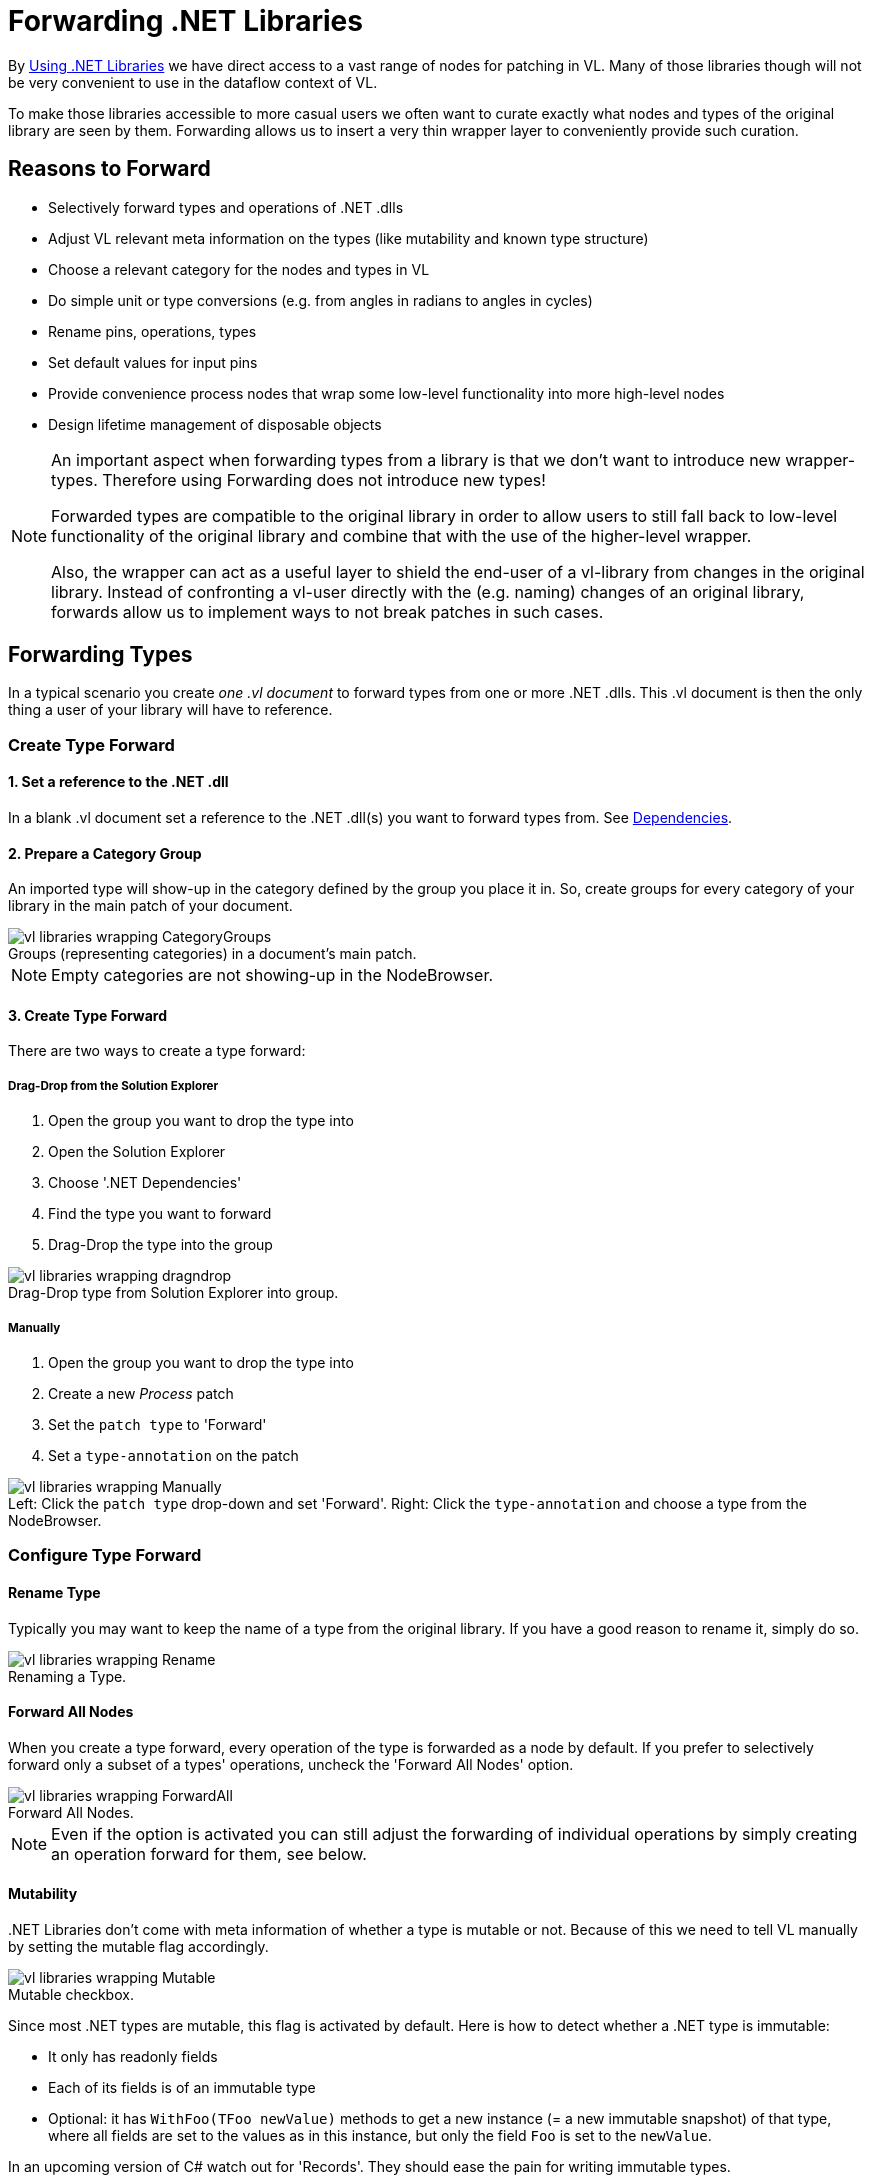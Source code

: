 :experimental:
:figure-caption!:

= Forwarding .NET Libraries

By link:/reference/libraries/using_net_libraries.adoc[Using .NET Libraries] we have direct access to a vast range of nodes for patching in VL. Many of those libraries though will not be very convenient to use in the dataflow context of VL. 

To make those libraries accessible to more casual users we often want to curate exactly what nodes and types of the original library are seen by them. Forwarding allows us to insert a very thin wrapper layer to conveniently provide such curation.

== Reasons to Forward
- Selectively forward types and operations of .NET .dlls
- Adjust VL relevant meta information on the types (like mutability and known type structure)
- Choose a relevant category for the nodes and types in VL
- Do simple unit or type conversions (e.g. from angles in radians to angles in cycles)
- Rename pins, operations, types
- Set default values for input pins
- Provide convenience process nodes that wrap some low-level functionality into more high-level nodes
- Design lifetime management of disposable objects

[NOTE]
====
An important aspect when forwarding types from a library is that we don't want to introduce new wrapper-types. Therefore using Forwarding does not introduce new types! 

Forwarded types are compatible to the original library in order to allow users to still fall back to low-level functionality of the original library and combine that with the use of the higher-level wrapper. 

Also, the wrapper can act as a useful layer to shield the end-user of a vl-library from changes in the original library. Instead of confronting a vl-user directly with the (e.g. naming) changes of an original library, forwards allow us to implement ways to not break patches in such cases. 
====

== Forwarding Types
In a typical scenario you create _one .vl document_ to forward types from one or more .NET .dlls. This .vl document is then the only thing a user of your library will have to reference.

=== Create Type Forward

==== 1. Set a reference to the .NET .dll
In a blank .vl document set a reference to the .NET .dll(s) you want to forward types from. See link:/reference/libraries/dependencies.adoc[Dependencies].

==== 2. Prepare a Category Group
An imported type will show-up in the category defined by the group you place it in. So, create groups for every category of your library in the main patch of your document.

.Groups (representing categories) in a document's main patch.
image::../../images/vl-libraries-wrapping-CategoryGroups.png[]

NOTE: Empty categories are not showing-up in the NodeBrowser.

==== 3. Create Type Forward
There are two ways to create a type forward:

===== Drag-Drop from the Solution Explorer

. Open the group you want to drop the type into
. Open the Solution Explorer
. Choose '.NET Dependencies'
. Find the type you want to forward
. Drag-Drop the type into the group

.Drag-Drop type from Solution Explorer into group.
image::../../images/vl-libraries-wrapping-dragndrop.png[]


===== Manually

. Open the group you want to drop the type into
. Create a new _Process_ patch
. Set the `patch type` to 'Forward'
. Set a `type-annotation` on the patch

.Left: Click the `patch type` drop-down and set 'Forward'. Right: Click the `type-annotation` and choose a type from the NodeBrowser.
image::../../images/vl-libraries-wrapping-Manually.png[]


=== Configure Type Forward
==== Rename Type
Typically you may want to keep the name of a type from the original library. If you have a good reason to rename it, simply do so.

.Renaming a Type.
image::../../images/vl-libraries-wrapping-Rename.png[]

==== Forward All Nodes
When you create a type forward, every operation of the type is forwarded as a node by default. If you prefer to selectively forward only a subset of a types' operations, uncheck the 'Forward All Nodes' option.

.Forward All Nodes.
image::../../images/vl-libraries-wrapping-ForwardAll.png[]
 
NOTE: Even if the option is activated you can still adjust the forwarding of individual operations by simply creating an operation forward for them, see below.

==== Mutability
+++.NET Libraries+++ don't come with meta information of whether a type is mutable or not. Because of this we need to tell VL manually by setting the mutable flag accordingly.

.Mutable checkbox.
image::../../images/vl-libraries-wrapping-Mutable.png[]

Since most .NET types are mutable, this flag is activated by default. Here is how to detect whether a .NET type is immutable:

* It only has readonly fields
* Each of its fields is of an immutable type
* Optional: it has `WithFoo(TFoo newValue)` methods to get a new instance (= a new immutable snapshot) of that type, where all fields are set to the values as in this instance, but only the field `Foo` is set to the `newValue`.

In an upcoming version of C# watch out for 'Records'. They should ease the pain for writing immutable types.

==== Known Type Structure
TODO

*Image: Known Type Structure*

==== Create Default
Member operation nodes often expect a type on their main input and throw a 'Null Pointer Exception' as long as nothing is connected to it. In order to prevent this, we need to tell vl how it can construct a default instance of a type whenever needed. 

To do so, simply create an operation called `CreateDefault` in a type forward patch and implement it so that it returns an instance of the type. Often this requires nothing more than returning the result of a constructor of the type.

.Creating a Default for a type.
image::../../images/vl-libraries-wrapping-CreateDefault.png[]

==== Process Node
Each type forward can also directly expose a process node. This is exactly the same as exposing a process node from an ordinary patch. See..

If you want to expose more than one process node from a single type forward, you have to create an extra patch for each additional process node that does not forward the type but simply uses the types operations to create the desired process.

== Forwarding Operations
To create forwards for individual operations:

- Open the type you want to drop the operation into
- Open the Solution Explorer
- Choose '.NET Dependencies'
- Find the operation you want to import
- Drag-Drop the operation into the type

.Dropping the operation into type
image::../../images/vl-libraries-wrapping-DroppingOperation.png[]

NOTE: You can also select multiple operations and drop those into the patch at once. 

=== Show Category

Rightclick on the header of the operation you're forwarding and choose menu:Configure[Show Category]

.Show Category checkbox
image::../../images/vl-libraries-wrapping-ShowCategory.png[]

With this flag you can specify whether or not a node shows its type category. Compare the following:

.Vector (Join) [2D.Vector2] does not show its category, while GetSlice [Collections.Spreads] does.
image::../../images/vl-libraries-wrapping-ShowCategory-Compare.png[]

By default member operations have this activated while static operations don't. The only reason to change this default should be nodes like the Vector (Join) where the fact that they are members is not relevant to the readability of a patch.

=== Forward All Pins
.Rightclick on the node you're forwarding and choose menu:Configure[Forward Pins]
image::../../images/vl-libraries-wrapping-ForwardPins.png[]

By default all pins of an operation are forwarded with their original name. You can disable the automatic forwarding of all pins and only selectively forward pins by manually creating inputs or outputs for them.

.RandomSpread with only its 'Count' input and its 'Output' forwarded
image::../../images/vl-libraries-wrapping-ForwardPins-Selectively.png[]

Even if the automatic forwarding of all pins is on, you can override forwarding of individual pins by simply connecting an IOBox to them. 

.Hiding a Pin
image::../../images/vl-libraries-wrapping-ForwardPins-HidingPins.png
[]

=== Renaming a Pin
If you have a good reason to change the name of a pin, e.g. in order to have it conform to the link:/reference/vl/namings.adoc[vl naming conventions], then do so by manually creating an input or output for a particular pin and renaming it.

*Image:Renaming a Pin*

=== Setting a default
Parameters of operations hardly ever have meaningful defaults set. In order to forward a pin with a proper default, manually create an input for a particular pin and set a default for it. 

*Image:Setting a default on an input via Middleclick or Rightclick->Configure*

=== Type or Unit Conversions
Forwards are a good place to do simple type or unit conversions. Consider an operation that returns angles in radians, but you want to return vl-conform cycles.

*Image:SineWave takes the angle in cycles*

== Forwarding Enums
In order to forward an enum from a .dll to the user of a .vl document simply drag-drop the enum onto the patch. 

*Image:Enum Forward* 